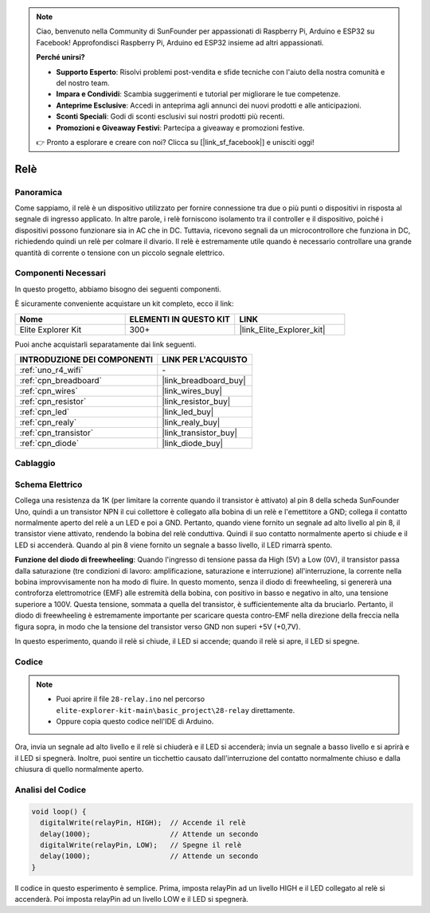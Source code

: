 .. note::

    Ciao, benvenuto nella Community di SunFounder per appassionati di Raspberry Pi, Arduino e ESP32 su Facebook! Approfondisci Raspberry Pi, Arduino ed ESP32 insieme ad altri appassionati.

    **Perché unirsi?**

    - **Supporto Esperto**: Risolvi problemi post-vendita e sfide tecniche con l'aiuto della nostra comunità e del nostro team.
    - **Impara e Condividi**: Scambia suggerimenti e tutorial per migliorare le tue competenze.
    - **Anteprime Esclusive**: Accedi in anteprima agli annunci dei nuovi prodotti e alle anticipazioni.
    - **Sconti Speciali**: Godi di sconti esclusivi sui nostri prodotti più recenti.
    - **Promozioni e Giveaway Festivi**: Partecipa a giveaway e promozioni festive.

    👉 Pronto a esplorare e creare con noi? Clicca su [|link_sf_facebook|] e unisciti oggi!

.. _basic_relay:

Relè
==========================

.. https://docs.sunfounder.com/projects/r4-basic-kit/en/latest/projects/relay_uno.html#relay-uno

Panoramica
---------------

Come sappiamo, il relè è un dispositivo utilizzato per fornire connessione tra due o più punti o dispositivi in risposta al segnale di ingresso applicato. In altre parole, i relè forniscono isolamento tra il controller e il dispositivo, poiché i dispositivi possono funzionare sia in AC che in DC. Tuttavia, ricevono segnali da un microcontrollore che funziona in DC, richiedendo quindi un relè per colmare il divario. Il relè è estremamente utile quando è necessario controllare una grande quantità di corrente o tensione con un piccolo segnale elettrico.

Componenti Necessari
-------------------------

In questo progetto, abbiamo bisogno dei seguenti componenti. 

È sicuramente conveniente acquistare un kit completo, ecco il link: 

.. list-table::
    :widths: 20 20 20
    :header-rows: 1

    *   - Nome	
        - ELEMENTI IN QUESTO KIT
        - LINK
    *   - Elite Explorer Kit
        - 300+
        - |link_Elite_Explorer_kit|

Puoi anche acquistarli separatamente dai link seguenti.

.. list-table::
    :widths: 30 20
    :header-rows: 1

    *   - INTRODUZIONE DEI COMPONENTI
        - LINK PER L'ACQUISTO

    *   - :ref:`uno_r4_wifi`
        - \-
    *   - :ref:`cpn_breadboard`
        - |link_breadboard_buy|
    *   - :ref:`cpn_wires`
        - |link_wires_buy|
    *   - :ref:`cpn_resistor`
        - |link_resistor_buy|
    *   - :ref:`cpn_led`
        - |link_led_buy|
    *   - :ref:`cpn_realy`
        - |link_realy_buy|
    *   - :ref:`cpn_transistor`
        - |link_transistor_buy|
    *   - :ref:`cpn_diode`
        - |link_diode_buy| 

Cablaggio
----------------------

.. image:: img/28-relay_bb.png
    :align: center
    :width: 90%

Schema Elettrico
-----------------------

Collega una resistenza da 1K (per limitare la corrente quando il transistor è attivato) al pin 8 della scheda SunFounder Uno, quindi a un transistor NPN il cui collettore è collegato alla bobina di un relè e l'emettitore a GND; collega il contatto normalmente aperto del relè a un LED e poi a GND. Pertanto, quando viene fornito un segnale ad alto livello al pin 8, il transistor viene attivato, rendendo la bobina del relè conduttiva. Quindi il suo contatto normalmente aperto si chiude e il LED si accenderà. Quando al pin 8 viene fornito un segnale a basso livello, il LED rimarrà spento.

.. image:: img/28_relay_schematic.png


**Funzione del diodo di freewheeling**: Quando l'ingresso di tensione passa da High (5V) a Low (0V), il transistor passa dalla saturazione (tre condizioni di lavoro: amplificazione, saturazione e interruzione) all'interruzione, la corrente nella bobina improvvisamente non ha modo di fluire. In questo momento, senza il diodo di freewheeling, si genererà una controforza elettromotrice (EMF) alle estremità della bobina, con positivo in basso e negativo in alto, una tensione superiore a 100V. Questa tensione, sommata a quella del transistor, è sufficientemente alta da bruciarlo. Pertanto, il diodo di freewheeling è estremamente importante per scaricare questa contro-EMF nella direzione della freccia nella figura sopra, in modo che la tensione del transistor verso GND non superi +5V (+0,7V).

In questo esperimento, quando il relè si chiude, il LED si accende; quando il relè si apre, il LED si spegne.


Codice
--------

.. note::

    * Puoi aprire il file ``28-relay.ino`` nel percorso ``elite-explorer-kit-main\basic_project\28-relay`` direttamente.
    * Oppure copia questo codice nell'IDE di Arduino.

.. raw:: html

    <iframe src=https://create.arduino.cc/editor/sunfounder01/093cb26d-298d-4b36-b3be-466d813c19a9/preview?embed style="height:510px;width:100%;margin:10px 0" frameborder=0></iframe>
  

Ora, invia un segnale ad alto livello e il relè si chiuderà e il LED si accenderà; invia un segnale a basso livello e si aprirà e il LED si spegnerà. Inoltre, puoi sentire un ticchettio causato dall'interruzione del contatto normalmente chiuso e dalla chiusura di quello normalmente aperto.

Analisi del Codice
----------------------

.. code-block:: arduino

   void loop() {
     digitalWrite(relayPin, HIGH);  // Accende il relè
     delay(1000);                   // Attende un secondo
     digitalWrite(relayPin, LOW);   // Spegne il relè
     delay(1000);                   // Attende un secondo
   }

Il codice in questo esperimento è semplice. Prima, imposta relayPin ad un livello HIGH e il LED collegato al relè si accenderà. Poi imposta relayPin ad un livello LOW e il LED si spegnerà.

